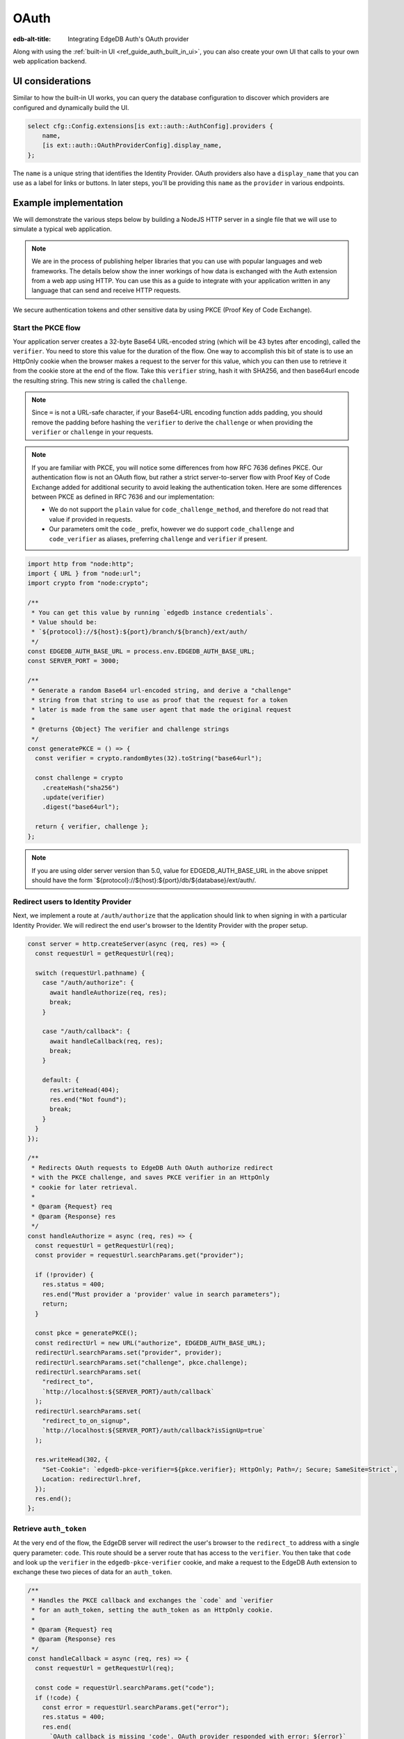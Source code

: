 .. _ref_guide_auth_oauth:

=====
OAuth
=====

:edb-alt-title: Integrating EdgeDB Auth's OAuth provider

Along with using the :ref:`built-in UI <ref_guide_auth_built_in_ui>`, you can also
create your own UI that calls to your own web application backend.

UI considerations
=================

Similar to how the built-in UI works, you can query the database configuration
to discover which providers are configured and dynamically build the UI.

.. code-block:: edgeql

  select cfg::Config.extensions[is ext::auth::AuthConfig].providers {
      name,
      [is ext::auth::OAuthProviderConfig].display_name,
  };

The ``name`` is a unique string that identifies the Identity Provider. OAuth
providers also have a ``display_name`` that you can use as a label for links or
buttons. In later steps, you'll be providing this ``name`` as the ``provider``
in various endpoints.


Example implementation
======================

We will demonstrate the various steps below by building a NodeJS HTTP server in
a single file that we will use to simulate a typical web application.

.. note::

    We are in the process of publishing helper libraries that you can use with
    popular languages and web frameworks. The details below show the inner
    workings of how data is exchanged with the Auth extension from a web app
    using HTTP. You can use this as a guide to integrate with your application
    written in any language that can send and receive HTTP requests.

We secure authentication tokens and other sensitive data by using PKCE
(Proof Key of Code Exchange).


Start the PKCE flow
-------------------

Your application server creates a 32-byte Base64 URL-encoded string (which will
be 43 bytes after encoding), called the ``verifier``. You need to store this
value for the duration of the flow. One way to accomplish this bit of state is
to use an HttpOnly cookie when the browser makes a request to the server for
this value, which you can then use to retrieve it from the cookie store at the
end of the flow. Take this ``verifier`` string, hash it with SHA256, and then
base64url encode the resulting string. This new string is called the
``challenge``.

.. note::

   Since ``=`` is not a URL-safe character, if your Base64-URL encoding
   function adds padding, you should remove the padding before hashing the
   ``verifier`` to derive the ``challenge`` or when providing the ``verifier``
   or ``challenge`` in your requests.

.. note::

   If you are familiar with PKCE, you will notice some differences from how RFC
   7636 defines PKCE. Our authentication flow is not an OAuth flow, but rather a
   strict server-to-server flow with Proof Key of Code Exchange added for
   additional security to avoid leaking the authentication token. Here are some
   differences between PKCE as defined in RFC 7636 and our implementation:

   - We do not support the ``plain`` value for ``code_challenge_method``, and
     therefore do not read that value if provided in requests.
   - Our parameters omit the ``code_`` prefix, however we do support
     ``code_challenge`` and ``code_verifier`` as aliases, preferring
     ``challenge`` and ``verifier`` if present.

.. code-block:: javascript

   import http from "node:http";
   import { URL } from "node:url";
   import crypto from "node:crypto";

   /**
    * You can get this value by running `edgedb instance credentials`.
    * Value should be:
    * `${protocol}://${host}:${port}/branch/${branch}/ext/auth/
    */
   const EDGEDB_AUTH_BASE_URL = process.env.EDGEDB_AUTH_BASE_URL;
   const SERVER_PORT = 3000;

   /**
    * Generate a random Base64 url-encoded string, and derive a "challenge"
    * string from that string to use as proof that the request for a token
    * later is made from the same user agent that made the original request
    *
    * @returns {Object} The verifier and challenge strings
    */
   const generatePKCE = () => {
     const verifier = crypto.randomBytes(32).toString("base64url");

     const challenge = crypto
       .createHash("sha256")
       .update(verifier)
       .digest("base64url");

     return { verifier, challenge };
   };


.. note::

    If you are using older server version than 5.0, value for EDGEDB_AUTH_BASE_URL
    in the above snippet should have the form `${protocol}://${host}:${port}/db/${database}/ext/auth/.


Redirect users to Identity Provider
-----------------------------------

Next, we implement a route at ``/auth/authorize`` that the application should
link to when signing in with a particular Identity Provider. We will redirect
the end user's browser to the Identity Provider with the proper setup.

.. lint-off

.. code-block:: javascript

   const server = http.createServer(async (req, res) => {
     const requestUrl = getRequestUrl(req);

     switch (requestUrl.pathname) {
       case "/auth/authorize": {
         await handleAuthorize(req, res);
         break;
       }

       case "/auth/callback": {
         await handleCallback(req, res);
         break;
       }

       default: {
         res.writeHead(404);
         res.end("Not found");
         break;
       }
     }
   });

   /**
    * Redirects OAuth requests to EdgeDB Auth OAuth authorize redirect
    * with the PKCE challenge, and saves PKCE verifier in an HttpOnly
    * cookie for later retrieval.
    *
    * @param {Request} req
    * @param {Response} res
    */
   const handleAuthorize = async (req, res) => {
     const requestUrl = getRequestUrl(req);
     const provider = requestUrl.searchParams.get("provider");

     if (!provider) {
       res.status = 400;
       res.end("Must provider a 'provider' value in search parameters");
       return;
     }

     const pkce = generatePKCE();
     const redirectUrl = new URL("authorize", EDGEDB_AUTH_BASE_URL);
     redirectUrl.searchParams.set("provider", provider);
     redirectUrl.searchParams.set("challenge", pkce.challenge);
     redirectUrl.searchParams.set(
       "redirect_to",
       `http://localhost:${SERVER_PORT}/auth/callback`
     );
     redirectUrl.searchParams.set(
       "redirect_to_on_signup",
       `http://localhost:${SERVER_PORT}/auth/callback?isSignUp=true`
     );

     res.writeHead(302, {
       "Set-Cookie": `edgedb-pkce-verifier=${pkce.verifier}; HttpOnly; Path=/; Secure; SameSite=Strict`,
       Location: redirectUrl.href,
     });
     res.end();
   };

.. lint-on


Retrieve ``auth_token``
-----------------------

At the very end of the flow, the EdgeDB server will redirect the user's browser
to the ``redirect_to`` address with a single query parameter: ``code``. This
route should be a server route that has access to the ``verifier``. You then
take that ``code`` and look up the ``verifier`` in the ``edgedb-pkce-verifier``
cookie, and make a request to the EdgeDB Auth extension to exchange these two
pieces of data for an ``auth_token``.

.. lint-off

.. code-block:: javascript

   /**
    * Handles the PKCE callback and exchanges the `code` and `verifier
    * for an auth_token, setting the auth_token as an HttpOnly cookie.
    *
    * @param {Request} req
    * @param {Response} res
    */
   const handleCallback = async (req, res) => {
     const requestUrl = getRequestUrl(req);

     const code = requestUrl.searchParams.get("code");
     if (!code) {
       const error = requestUrl.searchParams.get("error");
       res.status = 400;
       res.end(
         `OAuth callback is missing 'code'. OAuth provider responded with error: ${error}`
       );
       return;
     }

     const cookies = req.headers.cookie?.split("; ");
     const verifier = cookies
       ?.find((cookie) => cookie.startsWith("edgedb-pkce-verifier="))
       ?.split("=")[1];
     if (!verifier) {
       res.status = 400;
       res.end(
         `Could not find 'verifier' in the cookie store. Is this the same user agent/browser that started the authorization flow?`
       );
       return;
     }

     const codeExchangeUrl = new URL("token", EDGEDB_AUTH_BASE_URL);
     codeExchangeUrl.searchParams.set("code", code);
     codeExchangeUrl.searchParams.set("verifier", verifier);
     const codeExchangeResponse = await fetch(codeExchangeUrl.href, {
       method: "GET",
     });

     if (!codeExchangeResponse.ok) {
       const text = await codeExchangeResponse.text();
       res.status = 400;
       res.end(`Error from the auth server: ${text}`);
       return;
     }

     const { auth_token } = await codeExchangeResponse.json();
     res.writeHead(204, {
       "Set-Cookie": `edgedb-auth-token=${auth_token}; HttpOnly; Path=/; Secure; SameSite=Strict`,
     });
     res.end();
   };

.. lint-on

Creating a User object
----------------------

For some applications, you may want to create a custom ``User`` type in the
default module to attach application-specific information. You can tie this to
an ``ext::auth::Identity`` by using the ``auth_token`` in our
``ext::auth::client_token`` global and inserting your ``User`` object with a
link to the ``Identity``.

.. note::

    For this example, we'll assume you have a one-to-one relationship between
    ``User`` objects and ``ext::auth::Identity`` objects. In your own
    application, you may instead decide to have a one-to-many relationship.

Given this ``User`` type:

.. code-block:: sdl

   type User {
       email: str;
       name: str;

       required identity: ext::auth::Identity {
           constraint exclusive;
       };
   }

You can update the callback function like this to create a new ``User`` object
when the callback succeeds. Recall that in our ``handleAuthorize`` route
handler, we added a separate callback route for when the extension adds a new
Identity which sets a search parameter on the URL to ``isSignUp=true``:

.. code-block:: javascript-diff

     const { auth_token } = await codeExchangeResponse.json();
   +
   + const isSignUp = requestUrl.searchParams.get("isSignUp");
   + if (isSignUp === "true") {
   +   const authedClient = client.withGlobals({
   +     "ext::auth::client_token": auth_token,
   +   });
   +   await authedClient.query(`
   +     insert User {
   +       identity := (global ext::auth::ClientTokenIdentity)
   +     };
   +   `);
   + }
   +
     res.writeHead(204, {
       "Set-Cookie": `edgedb-auth-token=${auth_token}; HttpOnly; Path=/; Secure; SameSite=Strict`,
     });


Making authenticated requests to the OAuth resource server
----------------------------------------------------------

Along with the ``auth_token`` which represents the authenticated user's
identity within your system, for OAuth providers, we also return a
``provider_token`` (and optionally a ``provider_refresh_token``) that you can
use to make requests to the OAuth provider's resource server on behalf of the
user.

Here is an example of getting the user's profile information from Google
utilizing OpenID Connect and the ``provider_token``:

.. code-block:: javascript

   /**
    * Get the user's profile information from Google
    */
   async function getUserProfile(providerToken) {
     const response = await fetch(
       "https://accounts.google.com/.well-known/openid-configuration"
     );
     const discoveryDocument = await response.json();
     const response = await fetch(discoveryDocument.userinfo_endpoint, {
       headers: {
         Authorization: `Bearer ${providerToken}`,
         Accept: "application/json",
       },
     });
     return await response.json();
   }

Then in our callback handler, we can use the ``provider_token`` to get the
user's profile information and save it into our ``User`` object when we create
it:

.. code-block:: javascript-diff

   - const { auth_token } = await codeExchangeResponse.json();
   + const { auth_token, provider_token } = await codeExchangeResponse.json();

     const isSignUp = requestUrl.searchParams.get("isSignUp");
     if (isSignUp === "true") {
   +   const profile = await getUserProfile(provider_token);
       const authedClient = client.withGlobals({
         "ext::auth::client_token": auth_token,
       });
       await authedClient.query(
         `
   +     with
   +       email := <optional str>$email,
   +       name := <optional str>$name,
         insert User {
   +       email := email,
   +       name := name,
           identity := (global ext::auth::ClientTokenIdentity)
         };
   -   `);
   +     `,
   +     { email: profile.email, name: profile.name }
   +   );
     }

     res.writeHead(204, {
       "Set-Cookie": `edgedb-auth-token=${auth_token}; HttpOnly; Path=/; Secure; SameSite=Strict`,
     });

:ref:`Back to the EdgeDB Auth guide <ref_guide_auth>`
